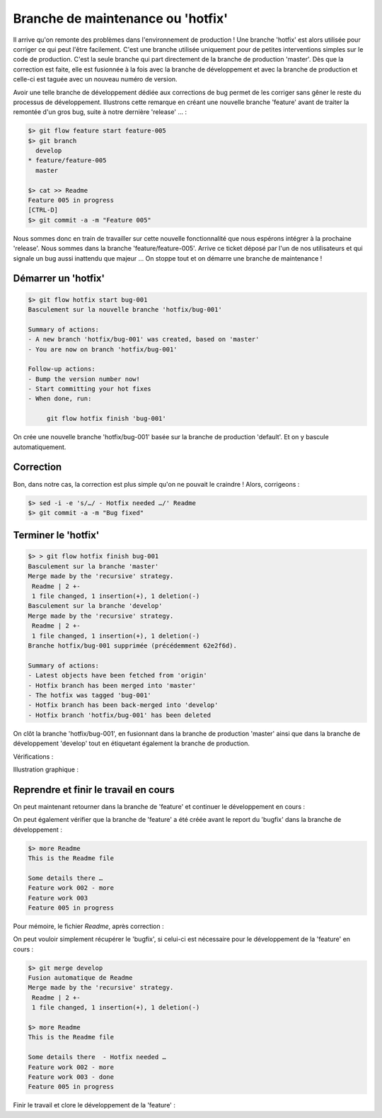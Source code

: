.. _hotfix:

.. index:: 
  pair: gitflow; hotfix
  pair: gitflow; maintenance

==================================
Branche de maintenance ou 'hotfix'
==================================


Il arrive qu'on remonte des problèmes dans l'environnement de production ! Une branche 'hotfix' est alors utilisée pour corriger ce qui peut l'être facilement. C'est une branche utilisée uniquement pour de petites interventions simples sur le code de production. C'est la seule branche qui part directement de la branche de production 'master'. Dès que la correction est faite, elle est fusionnée à la fois avec la branche de développement et avec la branche de production et celle-ci est taguée avec un nouveau numéro de version. 

Avoir une telle branche de développement dédiée aux corrections de bug permet de les corriger sans gêner le reste du processus de développement. Illustrons cette remarque en créant une nouvelle branche 'feature' avant de traiter la remontée d'un gros bug, suite à notre dernière 'release' … :

.. code-block:: bash

  $> git flow feature start feature-005
  $> git branch
    develop
  * feature/feature-005
    master
  
  $> cat >> Readme
  Feature 005 in progress
  [CTRL-D]
  $> git commit -a -m "Feature 005"
  
Nous sommes donc en train de travailler sur cette nouvelle fonctionnalité que nous espérons intégrer à la prochaine 'release'. Nous sommes dans la branche 'feature/feature-005'. Arrive ce ticket déposé par l'un de nos utilisateurs et qui signale un bug aussi inattendu que majeur … On stoppe tout et on démarre une branche de maintenance !


Démarrer un 'hotfix'
--------------------

.. code-block:: bash

  $> git flow hotfix start bug-001
  Basculement sur la nouvelle branche 'hotfix/bug-001'
  
  Summary of actions:
  - A new branch 'hotfix/bug-001' was created, based on 'master'
  - You are now on branch 'hotfix/bug-001'
  
  Follow-up actions:
  - Bump the version number now!
  - Start committing your hot fixes
  - When done, run:
  
       git flow hotfix finish 'bug-001'

On crée une nouvelle branche 'hotfix/bug-001' basée sur la branche de production 'default'. Et on y bascule automatiquement.

.. code-block:: bash
  :emphasize-lines: 2,7

  $> git status
  Sur la branche hotfix/bug-001
  rien à valider, la copie de travail est propre
  $> git branch
    develop
    feature/feature-005
  * hotfix/bug-001
    master


Correction
----------

Bon, dans notre cas, la correction est plus simple qu'on ne pouvait le craindre ! Alors, corrigeons :

.. code-block:: bash

  $> sed -i -e 's/…/ - Hotfix needed …/' Readme
  $> git commit -a -m "Bug fixed"



Terminer le 'hotfix'
--------------------

.. code-block:: bash

  $> > git flow hotfix finish bug-001
  Basculement sur la branche 'master'
  Merge made by the 'recursive' strategy.
   Readme | 2 +-
   1 file changed, 1 insertion(+), 1 deletion(-)
  Basculement sur la branche 'develop'
  Merge made by the 'recursive' strategy.
   Readme | 2 +-
   1 file changed, 1 insertion(+), 1 deletion(-)
  Branche hotfix/bug-001 supprimée (précédemment 62e2f6d).
  
  Summary of actions:
  - Latest objects have been fetched from 'origin'
  - Hotfix branch has been merged into 'master'
  - The hotfix was tagged 'bug-001'
  - Hotfix branch has been back-merged into 'develop'
  - Hotfix branch 'hotfix/bug-001' has been deleted
  
On clôt la branche 'hotfix/bug-001', en fusionnant dans la branche de production 'master' ainsi que dans la branche de développement 'develop' tout en étiquetant également la branche de production.

Vérifications :

.. code-block:: bash
  :emphasize-lines: 4

  $> hg summary
  $> hg tags
  tip                               29:fef4a6d0b98b
  bug-001                           25:fd972dacbc89
  0.1                               17:86bbebe8080e
  
.. code-block:: bash
  :emphasize-lines: 2,7

  $> git status
  Sur la branche develop
  rien à valider, la copie de travail est propre
  $> git branch
  * develop
    feature/feature-005
    master
  
Illustration graphique :

.. figure:: /_static/images/maintenance-1.png
  :align: center


Reprendre et finir le travail en cours
--------------------------------------

On peut maintenant retourner dans la branche de 'feature' et continuer le développement en cours :

.. code-block:: bash
  :emphasize-lines: 5

  $> git checkout feature/feature-005
  Basculement sur la branche 'feature/feature-005'
  $> git branch
    develop
  * feature/feature-005
    master
  
  
On peut également vérifier que la branche de 'feature' a été créée avant le report du 'bugfix' dans la branche de développement :

.. code-block:: bash

   $> more Readme
   This is the Readme file

   Some details there …
   Feature work 002 - more
   Feature work 003
   Feature 005 in progress
   
Pour mémoire, le fichier *Readme*, après correction :

.. code-block:: bash
  :emphasize-lines: 4

  $> git show master:Readme
  This is the Readme file
  
  Some details there  - Hotfix needed …
  Feature work 002 - more
  Feature work 003 - done
  
On peut vouloir simplement récupérer le 'bugfix', si celui-ci est nécessaire pour le développement de la 'feature' en cours :

.. code-block:: bash

  $> git merge develop
  Fusion automatique de Readme
  Merge made by the 'recursive' strategy.
   Readme | 2 +-
   1 file changed, 1 insertion(+), 1 deletion(-)
   
  $> more Readme
  This is the Readme file

  Some details there  - Hotfix needed …
  Feature work 002 - more
  Feature work 003 - done
  Feature 005 in progress

Finir le travail et clore le développement de la 'feature' :

.. code-block:: bash
  :emphasize-lines: 4,8

  $> sed -i -e 's/003/003 - more/' Readme
  $> git commit -a -m "Work in progress"
  $> git flow feature finish feature-005
  Basculement sur la branche 'develop'
  Merge made by the 'recursive' strategy.
   Readme | 3 ++-
   1 file changed, 2 insertions(+), 1 deletion(-)
  Branche feature/feature-005 supprimée (précédemment 21f5bf2).
  
  Summary of actions:
  - The feature branch 'feature/feature-005' was merged into 'develop'
  - Feature branch 'feature/feature-005' has been removed
  - You are now on branch 'develop'
  



